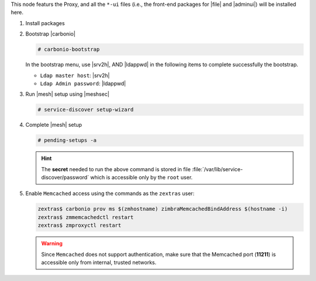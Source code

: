 .. SPDX-FileCopyrightText: 2022 Zextras <https://www.zextras.com/>
..
.. SPDX-License-Identifier: CC-BY-NC-SA-4.0

.. srv1 - proxy and vs
   
This node featurs the Proxy, and all the ``*-ui`` files (i.e., the
front-end packages for |file| and |adminui|) will be installed here.

#. Install packages

   .. tab-set::

      .. tab-item:: Ubuntu
         :sync: ubuntu

         .. code:: console

            # apt install service-discover-agent carbonio-proxy \ 
              carbonio-webui carbonio-files-ui \
              carbonio-admin-ui carbonio-admin-console-ui

      .. tab-item:: RHEL
         :sync: rhel

         .. code:: console

            # dnf install service-discover-agent carbonio-proxy \
              carbonio-webui carbonio-files-ui \
              carbonio-admin-ui carbonio-admin-console-ui

#. Bootstrap |carbonio|

   .. code:: console

      # carbonio-bootstrap

   In the bootstrap menu, use |srv2h|, AND |ldappwd| in
   the following items to complete successfully the bootstrap.

   * ``Ldap master host``: |srv2h|
   * ``Ldap Admin password``: |ldappwd|

#.  Run |mesh| setup using |meshsec|
   
    .. code:: console

       # service-discover setup-wizard

#. Complete |mesh| setup

   .. code:: console

      # pending-setups -a

   .. hint:: The **secret** needed to run the above command is stored
      in file :file:`/var/lib/service-discover/password` which is
      accessible only by the ``root`` user.

#. Enable ``Memcached`` access using the commands as the ``zextras`` user:

   .. code:: console
             
      zextras$ carbonio prov ms $(zmhostname) zimbraMemcachedBindAddress $(hostname -i)
      zextras$ zmmemcachedctl restart
      zextras$ zmproxyctl restart

   .. warning:: Since ``Memcached`` does not support authentication,
      make sure that the Memcached port (**11211**) is accessible only
      from internal, trusted networks.


.. card::

   Values used in the next steps
   ^^^^

   * |srv4ip| the IP address of the node
